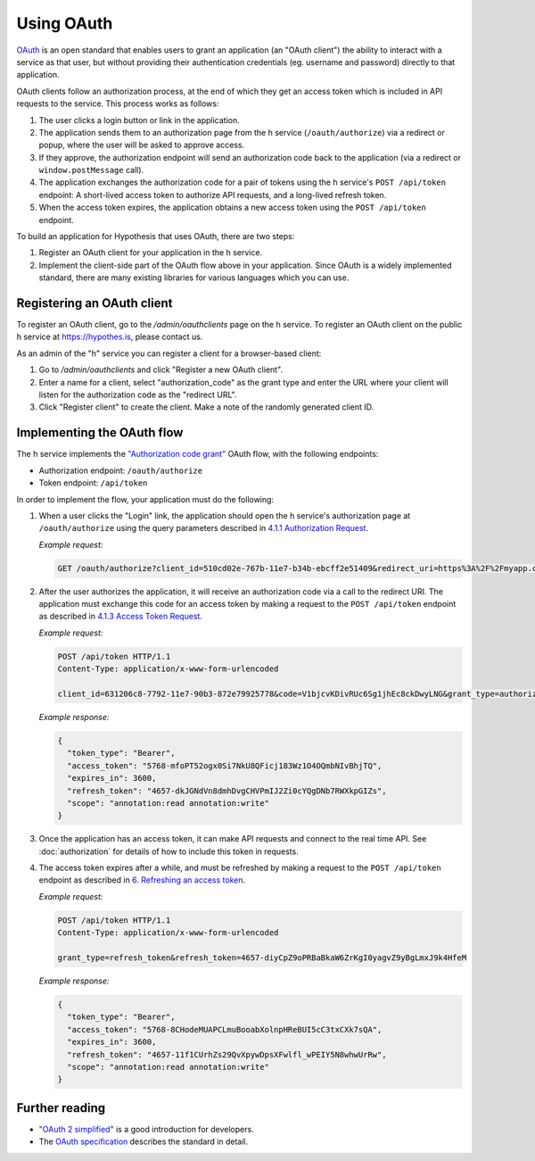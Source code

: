 Using OAuth
===========

`OAuth <https://en.wikipedia.org/wiki/OAuth>`_ is an open standard that enables
users to grant an application (an "OAuth client") the ability to interact with a
service as that user, but without providing their authentication credentials
(eg. username and password) directly to that application.

OAuth clients follow an authorization process, at the end of which they get an
access token which is included in API requests to the service. This process
works as follows:

1. The user clicks a login button or link in the application.

2. The application sends them to an authorization page from the h service
   (``/oauth/authorize``) via a redirect or popup, where the user will be
   asked to approve access.

3. If they approve, the authorization endpoint will send an authorization code
   back to the application (via a redirect or ``window.postMessage`` call).

4. The application exchanges the authorization code for a pair of tokens using
   the h service's ``POST /api/token`` endpoint: A short-lived access token to
   authorize API requests, and a long-lived refresh token.

5. When the access token expires, the application obtains a new access token
   using the ``POST /api/token`` endpoint.

To build an application for Hypothesis that uses OAuth, there are two steps:

1. Register an OAuth client for your application in the h service.

2. Implement the client-side part of the OAuth flow above in your application.
   Since OAuth is a widely implemented standard, there are many existing
   libraries for various languages which you can use.

.. _registering-an-oauth-client:

Registering an OAuth client
---------------------------

To register an OAuth client, go to the `/admin/oauthclients` page on the h
service. To register an OAuth client on the public h service at
https://hypothes.is, please contact us.

As an admin of the "h" service you can register a client for a browser-based
client:

1. Go to `/admin/oauthclients` and click "Register a new OAuth client".

2. Enter a name for a client, select "authorization_code" as the grant type and
   enter the URL where your client will listen for the authorization code as the
   "redirect URL".

3. Click "Register client" to create the client. Make a note of the randomly
   generated client ID.

.. _implementing-oauth-flow:

Implementing the OAuth flow
---------------------------

The h service implements the `"Authorization code grant"
<https://tools.ietf.org/html/rfc6749#section-4.1>`_ OAuth flow, with the
following endpoints:

- Authorization endpoint: ``/oauth/authorize``
- Token endpoint: ``/api/token``

In order to implement the flow, your application must do the following:

1. When a user clicks the "Login" link, the application should open the h
   service's authorization page at ``/oauth/authorize`` using the query
   parameters described in `4.1.1 Authorization Request
   <https://tools.ietf.org/html/rfc6749#section-4.1.1>`_.

   *Example request:*

   .. code-block:: http

      GET /oauth/authorize?client_id=510cd02e-767b-11e7-b34b-ebcff2e51409&redirect_uri=https%3A%2F%2Fmyapp.com%2Fauthorize&response_type=code&state=aa3d3062b4dbe0a1 HTTP/1.1

2. After the user authorizes the application, it will receive an authorization
   code via a call to the redirect URI. The application must exchange this code
   for an access token by making a request to the ``POST /api/token`` endpoint
   as described in `4.1.3 Access Token Request
   <https://tools.ietf.org/html/rfc6749#section-4.1.3>`_.

   *Example request:*

   .. code-block:: http

      POST /api/token HTTP/1.1
      Content-Type: application/x-www-form-urlencoded

      client_id=631206c8-7792-11e7-90b3-872e79925778&code=V1bjcvKDivRUc6Sg1jhEc8ckDwyLNG&grant_type=authorization_code

   *Example response:*

   .. code-block:: json

      {
        "token_type": "Bearer",
        "access_token": "5768-mfoPT52ogx0Si7NkU8QFicj183Wz1O4OQmbNIvBhjTQ",
        "expires_in": 3600,
        "refresh_token": "4657-dkJGNdVn8dmhDvgCHVPmIJ2Zi0cYQgDNb7RWXkpGIZs",
        "scope": "annotation:read annotation:write"
      }

3. Once the application has an access token, it can make API requests and
   connect to the real time API. See :doc:`authorization` for details of how
   to include this token in requests.
4. The access token expires after a while, and must be refreshed by making a
   request to the ``POST /api/token`` endpoint as described in `6. Refreshing
   an access token <https://tools.ietf.org/html/rfc6749#section-6>`_.

   *Example request:*

   .. code-block:: http

      POST /api/token HTTP/1.1
      Content-Type: application/x-www-form-urlencoded

      grant_type=refresh_token&refresh_token=4657-diyCpZ9oPRBaBkaW6ZrKgI0yagvZ9yBgLmxJ9k4HfeM

   *Example response:*

   .. code-block:: json

      {
        "token_type": "Bearer",
        "access_token": "5768-8CHodeMUAPCLmuBooabXolnpHReBUI5cC3txCXk7sQA",
        "expires_in": 3600,
        "refresh_token": "4657-11f1CUrhZs29QvXpywDpsXFwlfl_wPEIY5N8whwUrRw",
        "scope": "annotation:read annotation:write"
      }

Further reading
---------------

- `"OAuth 2 simplified" <https://aaronparecki.com/oauth-2-simplified/>`_ is a
  good introduction for developers.
- The `OAuth specification <https://tools.ietf.org/html/rfc6749>`_ describes the
  standard in detail.
